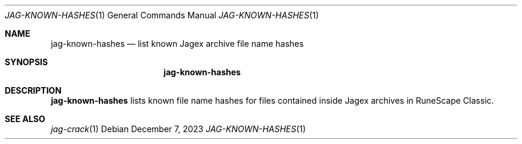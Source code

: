.Dd December 7, 2023
.Dt JAG-KNOWN-HASHES 1
.Os
.Sh NAME
.Nm jag-known-hashes
.Nd list known Jagex archive file name hashes
.Sh SYNOPSIS
.Nm
.Sh DESCRIPTION
.Nm
lists known file name hashes for files contained inside Jagex archives
in RuneScape Classic.
.Sh SEE ALSO
.Xr jag-crack 1
